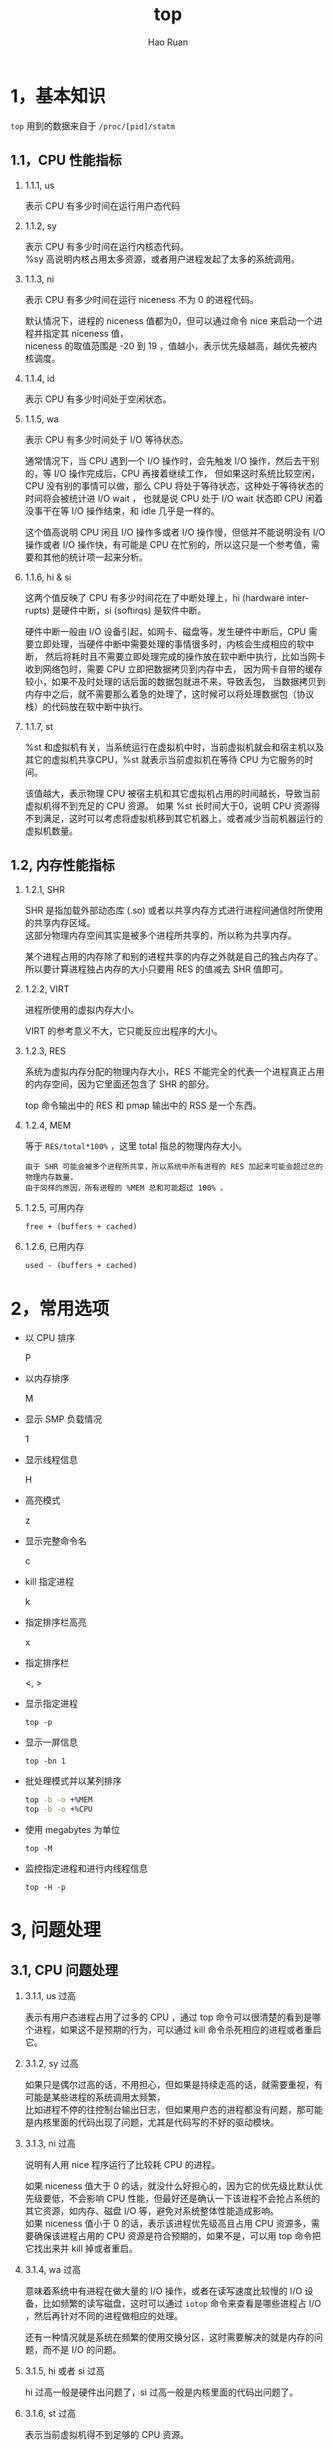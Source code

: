 #+TITLE:     top
#+AUTHOR:    Hao Ruan
#+EMAIL:     ruanhao1116@gmail.com
#+LANGUAGE:  en
#+LINK_HOME: http://www.github.com/ruanhao
#+HTML_HEAD: <link rel="stylesheet" type="text/css" href="../css/style.css" />
#+OPTIONS:   H:2 num:nil \n:nil @:t ::t |:t ^:{} _:{} *:t TeX:t LaTeX:t
#+STARTUP:   showall


* 1，基本知识

=top= 用到的数据来自于 =/proc/[pid]/statm=

[[file:../images/top.png]]


** 1.1，CPU 性能指标

*** 1.1.1, us

表示 CPU 有多少时间在运行用户态代码

*** 1.1.2, sy

表示 CPU 有多少时间在运行内核态代码。\\
%sy 高说明内核占用太多资源，或者用户进程发起了太多的系统调用。

*** 1.1.3, ni

表示 CPU 有多少时间在运行 niceness 不为 0 的进程代码。

默认情况下，进程的 niceness 值都为0，但可以通过命令 nice 来启动一个进程并指定其 niceness 值，\\
niceness 的取值范围是 -20 到 19 ，值越小，表示优先级越高，越优先被内核调度。

*** 1.1.4, id

表示 CPU 有多少时间处于空闲状态。

*** 1.1.5, wa

表示 CPU 有多少时间处于 I/O 等待状态。

通常情况下，当 CPU 遇到一个 I/O 操作时，会先触发 I/O 操作，然后去干别的，等 I/O 操作完成后，CPU 再接着继续工作，
但如果这时系统比较空闲，CPU 没有别的事情可以做，那么 CPU 将处于等待状态，这种处于等待状态的时间将会被统计进 I/O wait ，
也就是说 CPU 处于 I/O wait 状态即 CPU 闲着没事干在等 I/O 操作结束，和 idle 几乎是一样的。

这个值高说明 CPU 闲且 I/O 操作多或者 I/O 操作慢，但低并不能说明没有 I/O 操作或者 I/O 操作快，有可能是 CPU 在忙别的，所以这只是一个参考值，需要和其他的统计项一起来分析。

*** 1.1.6, hi & si

这两个值反映了 CPU 有多少时间花在了中断处理上，hi (hardware interrupts) 是硬件中断，si (softirqs) 是软件中断。

硬件中断一般由 I/O 设备引起，如网卡、磁盘等，发生硬件中断后，CPU 需要立即处理，当硬件中断中需要处理的事情很多时，内核会生成相应的软中断，
然后将耗时且不需要立即处理完成的操作放在软中断中执行，比如当网卡收到网络包时，需要 CPU 立即把数据拷贝到内存中去，
因为网卡自带的缓存较小，如果不及时处理的话后面的数据包就进不来，导致丢包，
当数据拷贝到内存中之后，就不需要那么着急的处理了，这时候可以将处理数据包（协议栈）的代码放在软中断中执行。

*** 1.1.7, st

%st 和虚拟机有关，当系统运行在虚拟机中时，当前虚拟机就会和宿主机以及其它的虚拟机共享CPU，%st 就表示当前虚拟机在等待 CPU 为它服务的时间。

该值越大，表示物理 CPU 被宿主机和其它虚拟机占用的时间越长，导致当前虚拟机得不到充足的 CPU 资源。
如果 %st 长时间大于0，说明 CPU 资源得不到满足，这时可以考虑将虚拟机移到其它机器上，或者减少当前机器运行的虚拟机数量。


** 1.2, 内存性能指标

*** 1.2.1, SHR

SHR 是指加载外部动态库 (.so) 或者以共享内存方式进行进程间通信时所使用的共享内存区域。\\
这部分物理内存空间其实是被多个进程所共享的，所以称为共享内存。

某个进程占用的内存除了和别的进程共享的内存之外就是自己的独占内存了。\\
所以要计算进程独占内存的大小只要用 RES 的值减去 SHR 值即可。

*** 1.2.2, VIRT

进程所使用的虚拟内存大小。

VIRT 的参考意义不大，它只能反应出程序的大小。

*** 1.2.3, RES

系统为虚拟内存分配的物理内存大小，RES 不能完全的代表一个进程真正占用的内存空间，因为它里面还包含了 SHR 的部分。

top 命令输出中的 RES 和 pmap 输出中的 RSS 是一个东西。

*** 1.2.4, MEM

等于 =RES/total*100%= ，这里 total 指总的物理内存大小。

#+BEGIN_EXAMPLE
由于 SHR 可能会被多个进程所共享，所以系统中所有进程的 RES 加起来可能会超过总的物理内存数量，
由于同样的原因，所有进程的 %MEM 总和可能超过 100% 。
#+END_EXAMPLE

*** 1.2.5, 可用内存

=free + (buffers + cached)=

*** 1.2.6, 已用内存

=used - (buffers + cached)=


* 2，常用选项

- 以 CPU 排序

  P

- 以内存排序

  M

- 显示 SMP 负载情况

  1

- 显示线程信息

  H

- 高亮模式

  z

- 显示完整命令名

  c

- kill 指定进程

  k

- 指定排序栏高亮

  x

- 指定排序栏

  <, >

- 显示指定进程

  =top -p=

- 显示一屏信息

  =top -bn 1=

- 批处理模式并以某列排序

  #+BEGIN_SRC sh
    top -b -o +%MEM
    top -b -o +%CPU
  #+END_SRC

- 使用 megabytes 为单位

  =top -M=

- 监控指定进程和进行内线程信息

  =top -H -p=


* 3, 问题处理


** 3.1, CPU 问题处理

*** 3.1.1, us 过高

表示有用户态进程占用了过多的 CPU ，通过 top 命令可以很清楚的看到是哪个进程，如果这不是预期的行为，可以通过 kill 命令杀死相应的进程或者重启它。

*** 3.1.2, sy 过高

如果只是偶尔过高的话，不用担心，但如果是持续走高的话，就需要重视，有可能是某些进程的系统调用太频繁，\\
比如进程不停的往控制台输出日志，但如果用户态的进程都没有问题，那可能是内核里面的代码出现了问题，尤其是代码写的不好的驱动模块。

*** 3.1.3, ni 过高

说明有人用 nice 程序运行了比较耗 CPU 的进程。

如果 niceness 值大于 0 的话，就没什么好担心的，因为它的优先级比默认优先级要低，不会影响 CPU 性能，但最好还是确认一下该进程不会抢占系统的其它资源，如内存、磁盘 I/O 等，避免对系统整体性能造成影响。\\
如果 niceness 值小于 0 的话，表示该进程优先级高且占用 CPU 资源多，需要确保该进程占用的 CPU 资源是符合预期的，如果不是，可以用 top 命令把它找出来并 kill 掉或者重启。

*** 3.1.4, wa 过高

意味着系统中有进程在做大量的 I/O 操作，或者在读写速度比较慢的 I/O 设备，比如频繁的读写磁盘，这时可以通过 =iotop= 命令来查看是哪些进程占 I/O ，然后再针对不同的进程做相应的处理。

还有一种情况就是系统在频繁的使用交换分区，这时需要解决的就是内存的问题，而不是 I/O 的问题。

*** 3.1.5, hi 或者 si 过高

hi 过高一般是硬件出问题了，si 过高一般是内核里面的代码出问题了。

*** 3.1.6, st 过高

表示当前虚拟机得不到足够的 CPU 资源。

这时可以考虑将当前虚拟机搬迁到其它的主机上，或者想办法降低当前主机的负载，比如关掉一些其它的虚拟机。


** 3.2, 内存问题处理

*** 3.2.1, free 的值较小，并且 buffers/cache 的值也小

free 的值比较少并不一定代表有问题，因为 Linux 会尽可能多的将内存用于 page cache ，\\
但是如果 buffers/cache 的值也小，就说明内存吃紧了，系统没有足够多的内存用于 cache，

如果当前服务器部署是一个需要频繁的读写磁盘的应用，如 FTP 服务器，那么对性能的影响将会非常大。

*** 3.2.2, swap used 的值较大

正常情况下 swap 应该很少被使用，used 值比较大说明交换空间被使用的比较多，\\
如果通过 vmstat 命令看到 swap in/out 的比较频繁的话，说明系统内存严重不足，整体性能已经受到严重影响。

